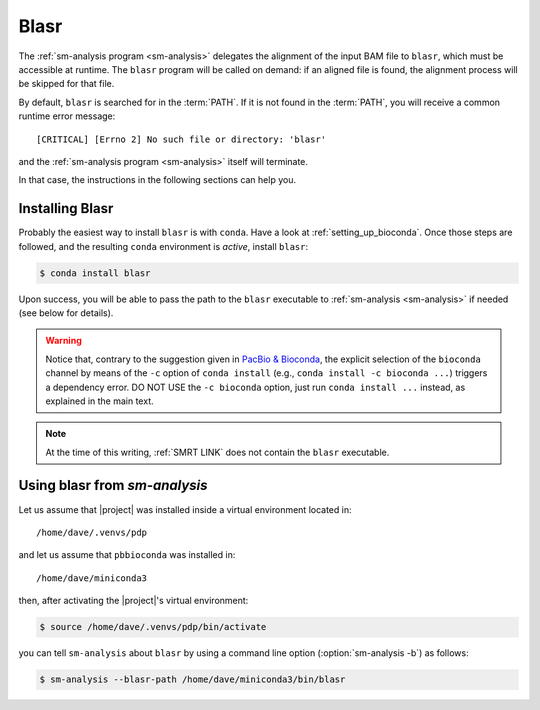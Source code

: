 .. highlight:: shell

.. _about-blasr:

Blasr
=====

The :ref:`sm-analysis program <sm-analysis>` delegates the alignment of the input BAM
file to ``blasr``, which must be accessible at runtime. The ``blasr``
program will be called on demand: if an aligned file is found,
the alignment process will be skipped for that file.

By default, ``blasr`` is searched for in the :term:`PATH`. If it is
not found in the :term:`PATH`, you will receive a common runtime
error message::

  [CRITICAL] [Errno 2] No such file or directory: 'blasr'

and the :ref:`sm-analysis program <sm-analysis>` itself will terminate.

In that case, the instructions in the following sections can help you.


Installing Blasr
----------------

Probably the easiest way to install ``blasr`` is with ``conda``.
Have a look at :ref:`setting_up_bioconda`. Once those steps are followed,
and the resulting ``conda`` environment is *active*, install ``blasr``:

.. code-block:: console
	    
   $ conda install blasr

Upon success, you will be able to pass the path to the ``blasr``
executable to :ref:`sm-analysis <sm-analysis>` if needed (see below for details).

.. warning::

   Notice that, contrary to the suggestion given in `PacBio & Bioconda`_,
   the explicit selection of the ``bioconda`` channel by means of the ``-c``
   option of ``conda install`` (e.g., ``conda install -c bioconda ...``)
   triggers a dependency error. DO NOT USE the ``-c bioconda`` option,
   just run ``conda install ...`` instead, as explained in the main text.

.. note::

   At the time of this writing, :ref:`SMRT LINK` does not contain the ``blasr``
   executable.


Using blasr from `sm-analysis`
------------------------------

Let us assume that |project| was installed inside a virtual environment
located in::

  /home/dave/.venvs/pdp

and let us assume that ``pbbioconda`` was installed in::

  /home/dave/miniconda3

then, after activating the |project|'s virtual environment:

.. code-block:: console

   $ source /home/dave/.venvs/pdp/bin/activate

you can tell ``sm-analysis`` about ``blasr`` by using a command
line option (:option:`sm-analysis -b`) as follows:

.. code-block:: console

   $ sm-analysis --blasr-path /home/dave/miniconda3/bin/blasr


.. _`PacBio & Bioconda`: https://github.com/PacificBiosciences/pbbioconda
.. _`installing conda`: https://bioconda.github.io/user/install.html#install-conda
.. _`bioconda channels`: https://bioconda.github.io/user/install.html#set-up-channels

